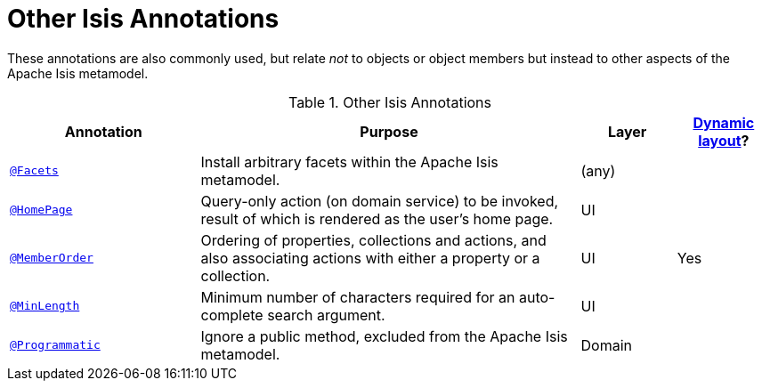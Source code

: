 [[_rgant_aaa_other]]
= Other Isis Annotations
:Notice: Licensed to the Apache Software Foundation (ASF) under one or more contributor license agreements. See the NOTICE file distributed with this work for additional information regarding copyright ownership. The ASF licenses this file to you under the Apache License, Version 2.0 (the "License"); you may not use this file except in compliance with the License. You may obtain a copy of the License at. http://www.apache.org/licenses/LICENSE-2.0 . Unless required by applicable law or agreed to in writing, software distributed under the License is distributed on an "AS IS" BASIS, WITHOUT WARRANTIES OR  CONDITIONS OF ANY KIND, either express or implied. See the License for the specific language governing permissions and limitations under the License.
:_basedir: ../
:_imagesdir: images/


These annotations are also commonly used, but relate _not_ to objects or object members but instead to other aspects of the Apache Isis metamodel.

.Other Isis Annotations
[cols="2,4a,1,1", options="header"]
|===
|Annotation
|Purpose
|Layer
|xref:ugfun.adoc#_ugfun_object-layout_dynamic[Dynamic layout]?

|xref:rgant.adoc#_rgant-Facets[`@Facets`]
|Install arbitrary facets within the Apache Isis metamodel.
|(any)
|

|xref:rgant.adoc#_rgant-HomePage[`@HomePage`]
|Query-only action (on domain service) to be invoked, result of which is rendered as the user's home page.
|UI
|

|xref:rgant.adoc#_rgant-MemberOrder[`@MemberOrder`]
|Ordering of properties, collections and actions, and also associating actions with either a property or a collection.
|UI
|Yes


|xref:rgant.adoc#_rgant-MinLength[`@MinLength`]
|Minimum number of characters required for an auto-complete search argument.
|UI
|


|xref:rgant.adoc#_rgant-Programmatic[`@Programmatic`]
|Ignore a public method, excluded from the Apache Isis metamodel.
|Domain
|

|xref:rgant.adoc#_rgant-Title[`@Title`]
|Indicates which of the object's properties should be used to build up a title for the object.
|UI

|===


